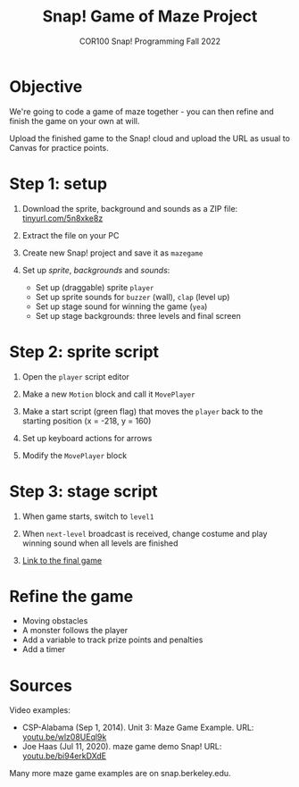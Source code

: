 #+title: Snap! Game of Maze Project
#+subtitle: COR100 Snap! Programming Fall 2022
#+options: toc:nil num:nil ^:nil
#+startup: overview hideblocks indent inlineimages
:REVEAL_PROPERTIES:
#+REVEAL_ROOT: https://cdn.jsdelivr.net/npm/reveal.js
#+REVEAL_REVEAL_JS_VERSION: 4
#+REVEAL_INIT_OPTIONS: transition: 'cube'
#+REVEAL_THEME: black
:END:
* Objective
#+attr_html: :width 400px
[[../img/maze.png]]
We're going to code a game of maze together - you can
then refine and finish the game on your own at will.

Upload the finished game to the Snap! cloud and upload the URL as
usual to Canvas for practice points.

* Step 1: setup 
#+attr_html: :width 400px
[[../img/s_maze_setup.png]]

1) Download the sprite, background and sounds as a ZIP file:
   [[https://tinyurl.com/5n8xke8z][tinyurl.com/5n8xke8z]]

2) Extract the file on your PC

3) Create new Snap! project and save it as ~mazegame~
   
4) Set up /sprite/, /backgrounds/ and /sounds/:
   - Set up (draggable) sprite ~player~
   - Set up sprite sounds for ~buzzer~ (wall), ~clap~ (level up)
   - Set up stage sound for winning the game (~yea~)
   - Set up stage backgrounds: three levels and final screen

* Step 2: sprite script

1) Open the ~player~ script editor

2) Make a new ~Motion~ block and call it ~MovePlayer~
   #+attr_html: :width 300px
   [[../img/s_maze_block.png]]

3) Make a start script (green flag) that moves the ~player~ back to the
   starting position (x = -218, y = 160)
   #+attr_html: :width 200px
   [[../img/s_maze_start.png]]
   
4) Set up keyboard actions for arrows
   #+attr_html: :width 250px
   [[../img/s_maze_arrows.png]]

5) Modify the ~MovePlayer~ block
   #+attr_html: :width 300px
   [[../img/s_maze_move.png]]

* Step 3: stage script

1) When game starts, switch to ~level1~
   #+attr_html: :width 200px
   [[../img/s_maze_level1.png]]

2) When ~next-level~ broadcast is received, change costume and play
   winning sound when all levels are finished
   #+attr_html: :width 200px
   [[../img/s_maze_received.png]]

3) [[https://snap.berkeley.edu/project?username=birkenkrahe&projectname=mazegame][Link to the final game]]

* Refine the game

 - Moving obstacles
 - A monster follows the player
 - Add a variable to track prize points and penalties
 - Add a timer
  
* Sources

Video examples:

- CSP-Alabama (Sep 1, 2014). Unit 3: Maze Game Example. URL:
  [[https://youtu.be/wlz08UEql9k][youtu.be/wlz08UEql9k]]
- Joe Haas (Jul 11, 2020). maze game demo Snap! URL:
  [[https://youtu.be/bi94erkDXdE][youtu.be/bi94erkDXdE]]

Many more maze game examples are on snap.berkeley.edu.

